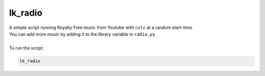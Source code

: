=====================
      lk_radio
=====================

| A simple script running Royalty Free music from Youtube with ``cvlc`` at a random start-time.
| You can add more music by adding it to the library variable in ``radio.py``
|
| To run the script:

.. code::

    lk_radio
